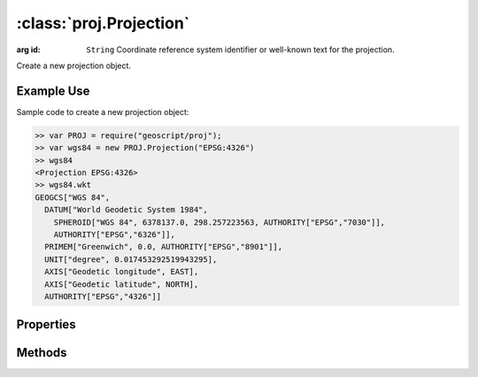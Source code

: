 :class:`proj.Projection`
========================

.. class:: proj.Projection(id)

    :arg id: ``String`` Coordinate reference system identifier or
        well-known text for the projection.

    Create a new projection object.

Example Use
-----------

Sample code to create a new projection object:

.. code-block:: javascript

    >> var PROJ = require("geoscript/proj");
    >> var wgs84 = new PROJ.Projection("EPSG:4326")
    >> wgs84
    <Projection EPSG:4326>
    >> wgs84.wkt
    GEOGCS["WGS 84", 
      DATUM["World Geodetic System 1984", 
        SPHEROID["WGS 84", 6378137.0, 298.257223563, AUTHORITY["EPSG","7030"]], 
        AUTHORITY["EPSG","6326"]], 
      PRIMEM["Greenwich", 0.0, AUTHORITY["EPSG","8901"]], 
      UNIT["degree", 0.017453292519943295], 
      AXIS["Geodetic longitude", EAST], 
      AXIS["Geodetic latitude", NORTH], 
      AUTHORITY["EPSG","4326"]]

Properties
----------

.. attribute:: Projection.id

    ``String``
    The coordinate reference system identifier.

.. attribute:: Projection.wkt

    ``String``
    The well-known text representation of the coordinate reference system.


Methods
-------

.. function:: Projection.equals

    :arg projection: :class:`proj.Projection`
    :returns: ``Boolean`` The two projections are equivalent.
    
    Determine if this projection is equivalent to the given projection.







